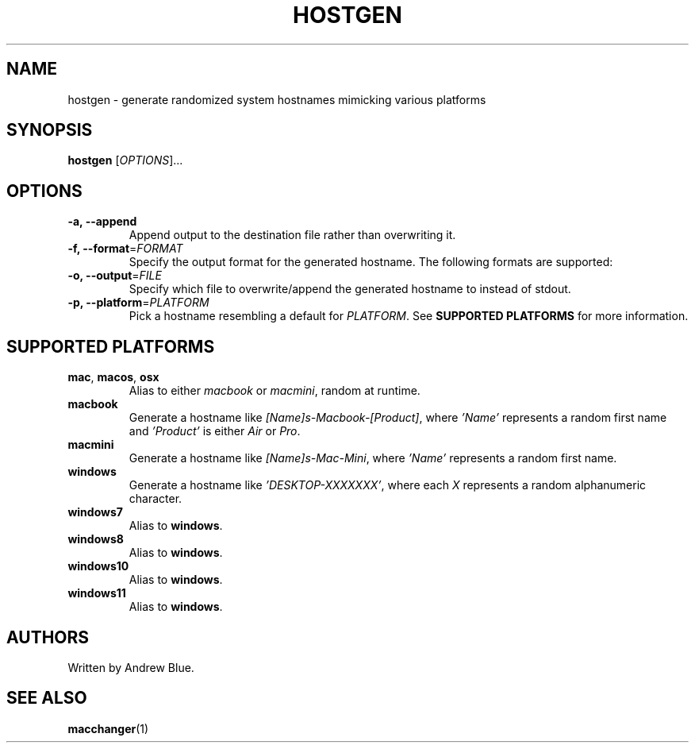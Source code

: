 .TH HOSTGEN 8 "29 January 2024" "hostgen"
.SH NAME
hostgen - generate randomized system hostnames mimicking various platforms
.SH SYNOPSIS
.B hostgen
[\fIOPTIONS\fR]...
.SH OPTIONS
.TP
\fB\-a, \-\-append\fR
Append output to the destination file rather than overwriting it.
.TP
\fB\-f, \-\-format\fR=\fI\,FORMAT\/\fR
Specify the output format for the generated hostname. The following formats are supported:
.TP
\fB\-o, \-\-output\fR=\fI\,FILE\/\fR
Specify which file to overwrite/append the generated hostname to instead of stdout.
.TP
\fB\-p, \-\-platform\fR=\fI\,PLATFORM\/\fR
Pick a hostname resembling a default for \fIPLATFORM\fR. See
.B SUPPORTED PLATFORMS
for more information.
.SH SUPPORTED PLATFORMS
.TP
.B mac\fR, \fBmacos\fR, \fBosx\fR
Alias to either \fImacbook\fR or \fImacmini\fR, random at runtime.
.TP
.B macbook
Generate a hostname like \fI[Name]s-Macbook-[Product]\fR, where \fI'Name'\fR represents a random first name and \fI'Product'\fR is either \fIAir\fR or \fIPro\fR.
.TP
.B macmini
Generate a hostname like \fI[Name]s-Mac-Mini\fR, where \fI'Name'\fR represents a random first name.
.TP
.B windows
Generate a hostname like \fI'DESKTOP-XXXXXXX'\fR, where each \fIX\fR represents a random alphanumeric character.
.TP
.B windows7
Alias to \fBwindows\fR.
.TP
.B windows8
Alias to \fBwindows\fR.
.TP
.B windows10
Alias to \fBwindows\fR.
.TP
.B windows11
Alias to \fBwindows\fR.
.SH AUTHORS
Written by Andrew Blue.
.SH SEE ALSO
\fBmacchanger\fR(1)
